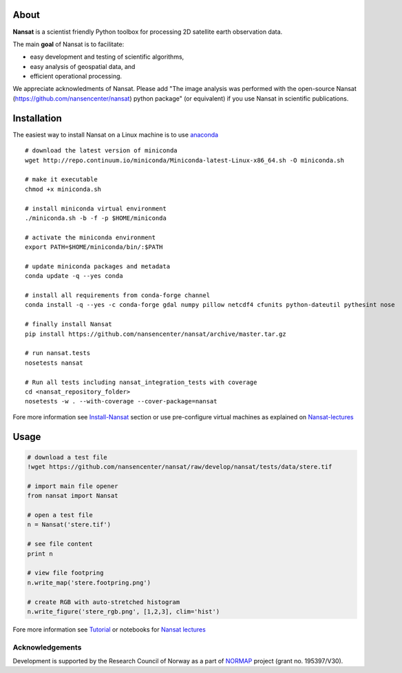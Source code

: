 |Build Status| |Coverage Status| |DOI|

.. image:: https://www.nersc.no/sites/www.nersc.no/files/images/nansat_logo_transp.png
   :align: right
   :width: 250px
   :target: https://github.com/nansencenter/nansat

About
-----

**Nansat** is a scientist friendly Python toolbox for processing 2D
satellite earth observation data.

The main **goal** of Nansat is to facilitate:

-  easy development and testing of scientific algorithms,
-  easy analysis of geospatial data, and
-  efficient operational processing.

We appreciate acknowledments of Nansat. Please add "The image analysis
was performed with the open-source Nansat
(https://github.com/nansencenter/nansat) python package" (or equivalent)
if you use Nansat in scientific publications.

Installation
------------

The easiest way to install Nansat on a Linux machine is to use
`anaconda <http://docs.continuum.io/anaconda/index>`__

::

    # download the latest version of miniconda
    wget http://repo.continuum.io/miniconda/Miniconda-latest-Linux-x86_64.sh -O miniconda.sh

    # make it executable
    chmod +x miniconda.sh

    # install miniconda virtual environment
    ./miniconda.sh -b -f -p $HOME/miniconda

    # activate the miniconda environment
    export PATH=$HOME/miniconda/bin/:$PATH

    # update miniconda packages and metadata
    conda update -q --yes conda

    # install all requirements from conda-forge channel
    conda install -q --yes -c conda-forge gdal numpy pillow netcdf4 cfunits python-dateutil pythesint nose

    # finally install Nansat
    pip install https://github.com/nansencenter/nansat/archive/master.tar.gz

    # run nansat.tests
    nosetests nansat

    # Run all tests including nansat_integration_tests with coverage
    cd <nansat_repository_folder>
    nosetests -w . --with-coverage --cover-package=nansat

Fore more information see
`Install-Nansat <https://github.com/nansencenter/nansat/wiki/Install-Nansat>`__
section or use pre-configure virtual machines as explained on
`Nansat-lectures <https://github.com/nansencenter/nansat-lectures>`__

Usage
-----

.. code:: python

    # download a test file
    !wget https://github.com/nansencenter/nansat/raw/develop/nansat/tests/data/stere.tif

    # import main file opener
    from nansat import Nansat

    # open a test file
    n = Nansat('stere.tif')

    # see file content
    print n

    # view file footpring
    n.write_map('stere.footpring.png')

    # create RGB with auto-stretched histogram
    n.write_figure('stere_rgb.png', [1,2,3], clim='hist')

Fore more information see
`Tutorial <https://github.com/nansencenter/nansat/wiki/Tutorial>`__ or
notebooks for `Nansat
lectures <https://github.com/nansencenter/nansat-lectures/tree/master/notebooks>`__

Acknowledgements
~~~~~~~~~~~~~~~~

Development is supported by the Research Council of Norway as a part of
`NORMAP <https://normap.nersc.no/>`__ project (grant no. 195397/V30).

.. |Build Status| image:: https://travis-ci.org/nansencenter/nansat.svg?branch=master
   :target: https://travis-ci.org/nansencenter/nansat
.. |Coverage Status| image:: https://coveralls.io/repos/nansencenter/nansat/badge.svg?branch=master
   :target: https://coveralls.io/r/nansencenter/nansat
.. |DOI| image:: https://zenodo.org/badge/DOI/10.5281/zenodo.59998.svg
   :target: https://doi.org/10.5281/zenodo.59998
